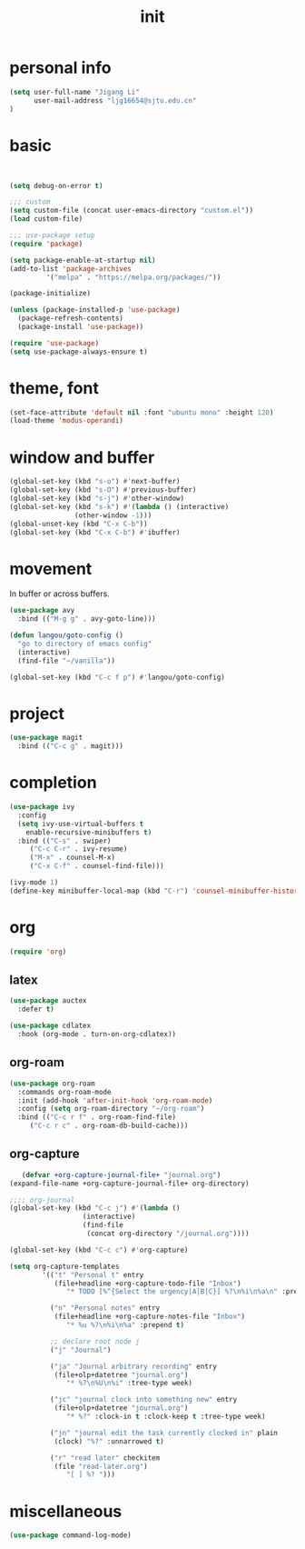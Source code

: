 #+TITLE: init
#+PROPERTY: header-args :tangle init.el
* personal info
#+begin_src emacs-lisp
(setq user-full-name "Jigang Li"
      user-mail-address "ljg16654@sjtu.edu.cn"
)
#+end_src

#+RESULTS:
: ljg16654@sjtu.edu.cn

* basic
#+begin_src 

#+end_src

#+begin_src emacs-lisp
(setq debug-on-error t)

;;; custom
(setq custom-file (concat user-emacs-directory "custom.el"))
(load custom-file)

;;; use-package setup
(require 'package)

(setq package-enable-at-startup nil)
(add-to-list 'package-archives
	     '("melpa" . "https://melpa.org/packages/"))

(package-initialize)

(unless (package-installed-p 'use-package)
  (package-refresh-contents)
  (package-install 'use-package))

(require 'use-package)
(setq use-package-always-ensure t)
#+end_src
* theme, font
#+begin_src emacs-lisp
(set-face-attribute 'default nil :font "ubuntu mono" :height 120)
(load-theme 'modus-operandi)
#+end_src
* window and buffer
#+begin_src emacs-lisp
(global-set-key (kbd "s-o") #'next-buffer)
(global-set-key (kbd "s-O") #'previous-buffer)
(global-set-key (kbd "s-j") #'other-window)
(global-set-key (kbd "s-k") #'(lambda () (interactive)
				(other-window -1)))
(global-unset-key (kbd "C-x C-b"))
(global-set-key (kbd "C-x C-b") #'ibuffer)
#+end_src
* movement
In buffer or across buffers.
#+begin_src emacs-lisp
(use-package avy
  :bind (("M-g g" . avy-goto-line)))

(defun langou/goto-config ()
  "go to directory of emacs config"
  (interactive)
  (find-file "~/vanilla"))

(global-set-key (kbd "C-c f p") #'langou/goto-config)
#+end_src
* project
#+begin_src emacs-lisp
(use-package magit
  :bind (("C-c g" . magit)))
#+end_src
* completion
#+begin_src emacs-lisp
(use-package ivy
  :config
  (setq ivy-use-virtual-buffers t
	enable-recursive-minibuffers t)
  :bind (("C-s" . swiper)
	 ("C-c C-r" . ivy-resume)
	 ("M-x" . counsel-M-x)
	 ("C-x C-f" . counsel-find-file)))

(ivy-mode 1)
(define-key minibuffer-local-map (kbd "C-r") 'counsel-minibuffer-history)
#+end_src
* org
  #+begin_src emacs-lisp
  (require 'org)
  #+end_src
** latex
   #+begin_src emacs-lisp
(use-package auctex
  :defer t)

(use-package cdlatex
  :hook (org-mode . turn-on-org-cdlatex))
   #+end_src
** org-roam
   #+begin_src emacs-lisp
(use-package org-roam
  :commands org-roam-mode
  :init (add-hook 'after-init-hook 'org-roam-mode)
  :config (setq org-roam-directory "~/org-roam")
  :bind (("C-c r f" . org-roam-find-file)
	 ("C-c r c" . org-roam-db-build-cache)))
   #+end_src
** org-capture
   #+begin_src emacs-lisp
   (defvar +org-capture-journal-file+ "journal.org")
(expand-file-name +org-capture-journal-file+ org-directory)

;;;; org-journal
(global-set-key (kbd "C-c j") #'(lambda ()
				  (interactive)
				  (find-file
				   (concat org-directory "/journal.org"))))

(global-set-key (kbd "C-c c") #'org-capture)

(setq org-capture-templates
        '(("t" "Personal t" entry
           (file+headline +org-capture-todo-file "Inbox")
              "* TODO [%^{Select the urgency|A|B|C}] %?\n%i\n%a\n" :prepend t)

          ("n" "Personal notes" entry
           (file+headline +org-capture-notes-file "Inbox")
              "* %u %?\n%i\n%a" :prepend t)

          ;; declare root node j
          ("j" "Journal")

          ("ja" "Journal arbitrary recording" entry
           (file+olp+datetree "journal.org")
              "* %?\n%U\n%i" :tree-type week)

          ("jc" "journal clock into something new" entry
           (file+olp+datetree "journal.org")
              "* %?" :clock-in t :clock-keep t :tree-type week)

          ("jn" "journal edit the task currently clocked in" plain
           (clock) "%?" :unnarrowed t)

          ("r" "read later" checkitem
           (file "read-later.org")
              "[ ] %? ")))
   #+end_src

* miscellaneous
  #+begin_src emacs-lisp
  (use-package command-log-mode)
  #+end_src

